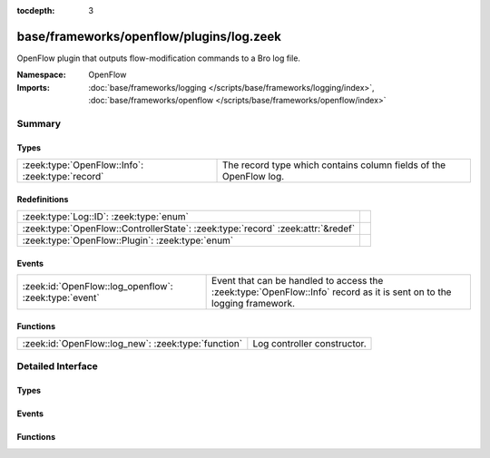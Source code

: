 :tocdepth: 3

base/frameworks/openflow/plugins/log.zeek
=========================================
.. zeek:namespace:: OpenFlow

OpenFlow plugin that outputs flow-modification commands
to a Bro log file.

:Namespace: OpenFlow
:Imports: :doc:`base/frameworks/logging </scripts/base/frameworks/logging/index>`, :doc:`base/frameworks/openflow </scripts/base/frameworks/openflow/index>`

Summary
~~~~~~~
Types
#####
================================================ =================================================================
:zeek:type:`OpenFlow::Info`: :zeek:type:`record` The record type which contains column fields of the OpenFlow log.
================================================ =================================================================

Redefinitions
#############
=============================================================================== =
:zeek:type:`Log::ID`: :zeek:type:`enum`                                         
:zeek:type:`OpenFlow::ControllerState`: :zeek:type:`record` :zeek:attr:`&redef` 
:zeek:type:`OpenFlow::Plugin`: :zeek:type:`enum`                                
=============================================================================== =

Events
######
===================================================== ===================================================================
:zeek:id:`OpenFlow::log_openflow`: :zeek:type:`event` Event that can be handled to access the :zeek:type:`OpenFlow::Info`
                                                      record as it is sent on to the logging framework.
===================================================== ===================================================================

Functions
#########
=================================================== ===========================
:zeek:id:`OpenFlow::log_new`: :zeek:type:`function` Log controller constructor.
=================================================== ===========================


Detailed Interface
~~~~~~~~~~~~~~~~~~
Types
#####
.. zeek:type:: OpenFlow::Info

   :Type: :zeek:type:`record`

      ts: :zeek:type:`time` :zeek:attr:`&log`
         Network time.

      dpid: :zeek:type:`count` :zeek:attr:`&log`
         OpenFlow switch datapath id.

      match: :zeek:type:`OpenFlow::ofp_match` :zeek:attr:`&log`
         OpenFlow match fields.

      flow_mod: :zeek:type:`OpenFlow::ofp_flow_mod` :zeek:attr:`&log`
         OpenFlow modify flow entry message.

   The record type which contains column fields of the OpenFlow log.

Events
######
.. zeek:id:: OpenFlow::log_openflow

   :Type: :zeek:type:`event` (rec: :zeek:type:`OpenFlow::Info`)

   Event that can be handled to access the :zeek:type:`OpenFlow::Info`
   record as it is sent on to the logging framework.

Functions
#########
.. zeek:id:: OpenFlow::log_new

   :Type: :zeek:type:`function` (dpid: :zeek:type:`count`, success_event: :zeek:type:`bool` :zeek:attr:`&default` = ``T`` :zeek:attr:`&optional`) : :zeek:type:`OpenFlow::Controller`

   Log controller constructor.
   

   :dpid: OpenFlow switch datapath id.
   

   :success_event: If true, flow_mod_success is raised for each logged line.
   

   :returns: OpenFlow::Controller record.


